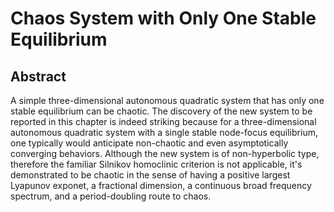 #+TITLE： 奇异混沌
#+AUTHOR: 胡琛

* Chaos System with Only One Stable Equilibrium

** Abstract

   A simple three-dimensional autonomous quadratic system that has 
   only one stable equilibrium can be chaotic. The discovery of the
   new system to be reported in this chapter is indeed striking 
   because for a three-dimensional autonomous quadratic system
   with a single stable node-focus equilibrium, one typically
   would anticipate non-chaotic and even asymptotically converging
   behaviors. Although the new system is of non-hyperbolic type,
   therefore the familiar Silnikov homoclinic criterion is not
   applicable, it's demonstrated to be chaotic in the sense of 
   having a positive largest Lyapunov exponet, a fractional dimension,
   a continuous broad frequency spectrum, and a period-doubling route
   to chaos.

